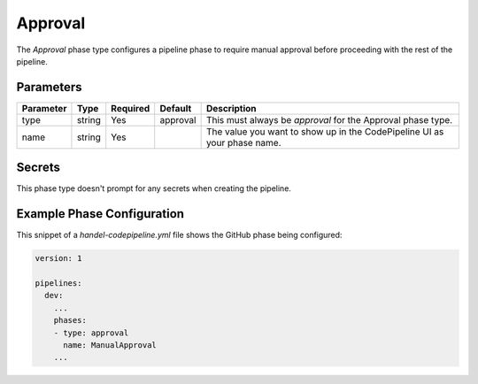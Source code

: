 Approval
========
The *Approval* phase type configures a pipeline phase to require manual approval before proceeding with the rest of the pipeline.

Parameters
----------
.. list-table::
   :header-rows: 1

   * - Parameter
     - Type
     - Required
     - Default
     - Description
   * - type
     - string
     - Yes
     - approval
     - This must always be *approval* for the Approval phase type.
   * - name
     - string
     - Yes
     -
     - The value you want to show up in the CodePipeline UI as your phase name.

Secrets
-------
This phase type doesn't prompt for any secrets when creating the pipeline.

Example Phase Configuration
---------------------------
This snippet of a *handel-codepipeline.yml* file shows the GitHub phase being configured:

.. code-block:: yaml
    
    version: 1

    pipelines:
      dev:
        ...
        phases:
        - type: approval
          name: ManualApproval
        ...
